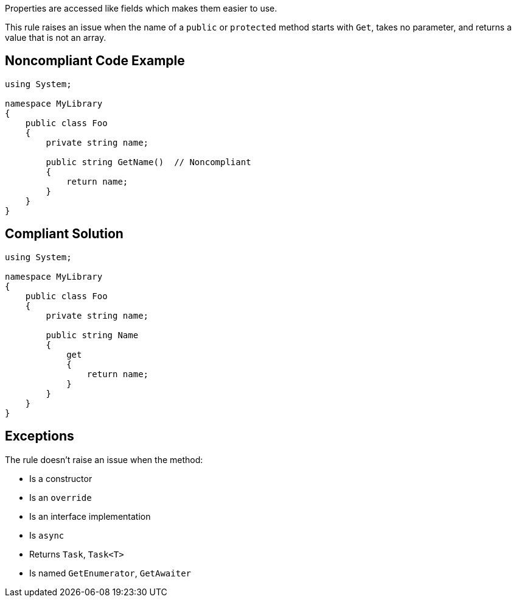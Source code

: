 Properties are accessed like fields which makes them easier to use.

This rule raises an issue when the name of a ``++public++`` or ``++protected++`` method starts with ``++Get++``, takes no parameter, and returns a value that is not an array.


== Noncompliant Code Example

----
using System;

namespace MyLibrary
{
    public class Foo
    {
        private string name;

        public string GetName()  // Noncompliant
        {
            return name;
        }
    }
}
----


== Compliant Solution

----
using System;

namespace MyLibrary
{
    public class Foo
    {
        private string name;

        public string Name
        {
            get
            {
                return name;
            }
        }
    }
}
----


== Exceptions

The rule doesn't raise an issue when the method:

* Is a constructor
* Is an ``++override++``
* Is an interface implementation
* Is ``++async++``
* Returns ``++Task++``, ``++Task<T>++``
* Is named ``++GetEnumerator++``, ``++GetAwaiter++``

